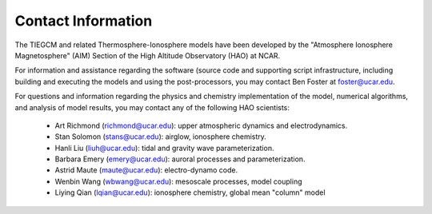 
Contact Information
===================

The TIEGCM and related Thermosphere-Ionosphere models have been developed
by the "Atmosphere Ionosphere Magnetosphere" (AIM) Section of the High Altitude
Observatory (HAO) at NCAR.

For information and assistance regarding the software (source code and supporting
script infrastructure, including building and executing the models and using the 
post-processors, you may contact Ben Foster at foster@ucar.edu.

For questions and information regarding the physics and chemistry implementation
of the model, numerical algorithms, and analysis of model results, you may contact
any of the following HAO scientists:

 * Art Richmond (richmond@ucar.edu): upper atmospheric dynamics and electrodynamics.
 * Stan Solomon (stans@ucar.edu): airglow, ionosphere chemistry.
 * Hanli Liu (liuh@ucar.edu): tidal and gravity wave parameterization. 
 * Barbara Emery (emery@ucar.edu): auroral processes and parameterization.
 * Astrid Maute (maute@ucar.edu): electro-dynamo code.
 * Wenbin Wang (wbwang@ucar.edu): mesoscale processes, model coupling
 * Liying Qian (lqian@ucar.edu): ionosphere chemistry, global mean "column" model
